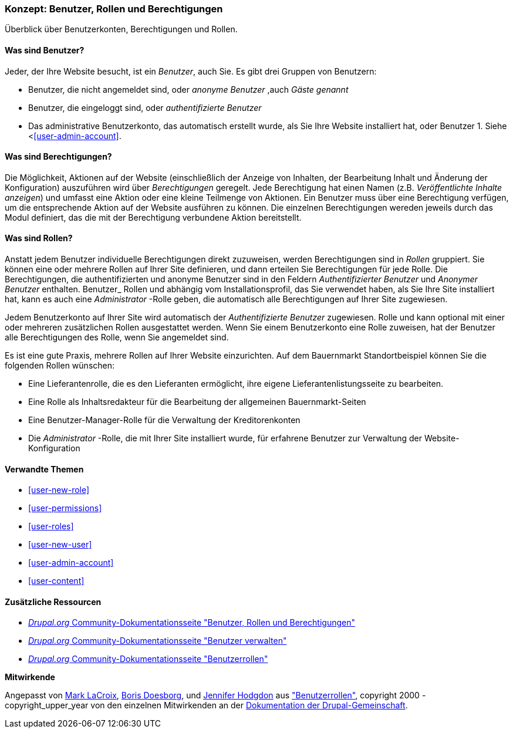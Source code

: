 [[user-concept]]

=== Konzept: Benutzer, Rollen und Berechtigungen

[role="summary"]
Überblick über Benutzerkonten, Berechtigungen und Rollen.

(((User,overview)))
(((Role,overview)))
(((User role,overview)))
(((Permission,overview)))
(((Anonymous user,overview)))
(((Authenticated user,overview)))
(((Administrative user account,overview)))

// ==== Erforderliche Vorkenntnisse

==== Was sind Benutzer?

Jeder, der Ihre Website besucht, ist ein _Benutzer_, auch Sie. Es gibt drei
Gruppen von Benutzern:

* Benutzer, die nicht angemeldet sind, oder _anonyme Benutzer_ ,auch _Gäste genannt_

* Benutzer, die eingeloggt sind, oder _authentifizierte Benutzer_

* Das administrative Benutzerkonto, das automatisch erstellt wurde, als Sie
Ihre Website installiert hat, oder Benutzer 1. Siehe <<<user-admin-account>>.

==== Was sind Berechtigungen?

Die Möglichkeit, Aktionen auf der  Website  (einschließlich der Anzeige von Inhalten, der Bearbeitung
Inhalt und Änderung der Konfiguration)  auszuführen wird über _Berechtigungen_ geregelt. Jede
Berechtigung hat einen Namen (z.B. _Veröffentlichte Inhalte anzeigen_) und umfasst eine Aktion
oder eine kleine Teilmenge von Aktionen. Ein Benutzer muss über eine Berechtigung verfügen, um
die entsprechende Aktion auf der Website ausführen zu können. Die einzelnen Berechtigungen wereden 
jeweils durch das Modul definiert, das die mit der Berechtigung verbundene Aktion bereitstellt. 

==== Was sind Rollen?

Anstatt jedem Benutzer individuelle Berechtigungen direkt zuzuweisen, werden Berechtigungen
sind in _Rollen_ gruppiert. Sie können eine oder mehrere Rollen auf Ihrer Site definieren, und
dann erteilen Sie Berechtigungen für jede Rolle. Die Berechtigungen, die authentifizierten
und anonyme Benutzer sind in den Feldern _Authentifizierter Benutzer_ und _Anonymer Benutzer_ enthalten.
Benutzer_ Rollen und abhängig vom Installationsprofil, das Sie verwendet haben, als Sie
Ihre Site installiert hat, kann es auch eine _Administrator_ -Rolle geben, die
automatisch alle Berechtigungen auf Ihrer Site zugewiesen.

Jedem Benutzerkonto auf Ihrer Site wird automatisch der _Authentifizierte Benutzer_ zugewiesen.
Rolle und kann optional mit einer oder mehreren zusätzlichen Rollen ausgestattet werden. Wenn Sie
einem Benutzerkonto eine Rolle zuweisen, hat der Benutzer alle Berechtigungen des
Rolle, wenn Sie angemeldet sind.

Es ist eine gute Praxis, mehrere Rollen auf Ihrer Website einzurichten. Auf dem Bauernmarkt
Standortbeispiel können Sie die folgenden Rollen wünschen:

* Eine Lieferantenrolle, die es den Lieferanten ermöglicht, ihre eigene Lieferantenlistungsseite zu bearbeiten.

* Eine Rolle als Inhaltsredakteur für die Bearbeitung der allgemeinen Bauernmarkt-Seiten

* Eine Benutzer-Manager-Rolle für die Verwaltung der Kreditorenkonten

* Die _Administrator_ -Rolle, die mit Ihrer Site installiert wurde, für erfahrene Benutzer
zur Verwaltung der Website-Konfiguration



==== Verwandte Themen

* <<user-new-role>>
* <<user-permissions>>
* <<user-roles>>
* <<user-new-user>>
* <<user-admin-account>>
* <<user-content>>

==== Zusätzliche Ressourcen

* https://www.drupal.org/node/120614[_Drupal.org_ Community-Dokumentationsseite "Benutzer, Rollen und Berechtigungen"]
* https://www.drupal.org/docs/7/managing-users[_Drupal.org_ Community-Dokumentationsseite "Benutzer verwalten"]
* https://www.drupal.org/node/1803614[_Drupal.org_ Community-Dokumentationsseite "Benutzerrollen"]


*Mitwirkende*

Angepasst von https://www.drupal.org/u/mark-lacroix[Mark LaCroix],
https://www.drupal.org/u/batigolix[Boris Doesborg], und
https://www.drupal.org/u/jhodgdon[Jennifer Hodgdon] aus
https://www.drupal.org/node/1803614["Benutzerrollen"],
copyright 2000 - copyright_upper_year von den einzelnen Mitwirkenden an der
https://www.drupal.org/documentation[Dokumentation der Drupal-Gemeinschaft].
